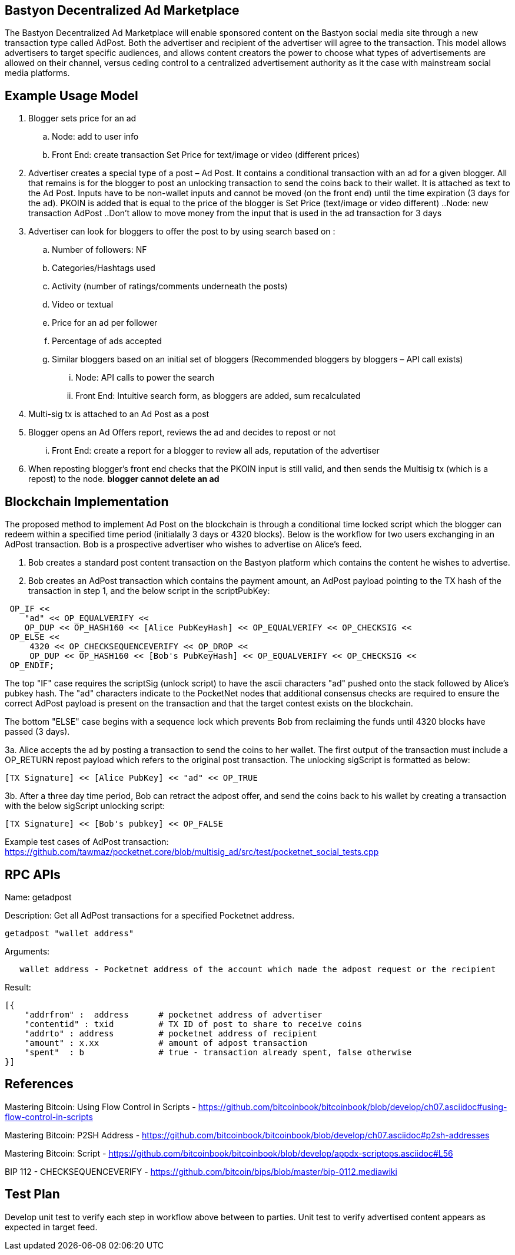 ## Bastyon Decentralized Ad Marketplace

The Bastyon Decentralized Ad Marketplace will enable sponsored content on the Bastyon social media site through a new transaction type called AdPost.  Both the advertiser and recipient of the advertiser will agree to the transaction.  This model allows advertisers to target specific audiences, and allows content creators 
the power to choose what types of advertisements are allowed on their channel, versus ceding control to a centralized advertisement authority as it the case with mainstream social media platforms.

## Example Usage Model

. Blogger sets price for an ad
 .. Node: add to user info
 .. Front End: create transaction Set Price for text/image or video (different prices)

. Advertiser creates a special type of a post – Ad Post. It contains a conditional transaction with an ad for a given blogger. All that remains is for the blogger to post an unlocking transaction to send the coins back to their wallet. It is attached as text to the Ad Post. Inputs have to be non-wallet inputs and cannot be moved (on the front end) until the time expiration (3 days for the ad). 
PKOIN is added that is equal to the price of the blogger is Set Price (text/image or video different)
..Node: new transaction AdPost
..Don’t allow to move money from the input that is used in the ad transaction for 3 days

. Advertiser can look for bloggers to offer the post to by using search based on :
.. Number of followers: NF
.. Categories/Hashtags used
.. Activity (number of ratings/comments underneath the posts)
.. Video or textual
.. Price for an ad per follower
.. Percentage of ads accepted
.. Similar bloggers based on an initial set of bloggers (Recommended bloggers by bloggers – API call exists)
... Node: API calls to power the search
... Front End: Intuitive search form, as bloggers are added, sum recalculated
. Multi-sig tx is attached to an Ad Post as a post
. Blogger opens an Ad Offers report, reviews the ad and decides to repost or not
... Front End: create a report for a blogger to review all ads, reputation of the advertiser

. When reposting blogger’s front end checks that the PKOIN input is still valid, and then sends the Multisig tx (which is a repost) to the node. *blogger cannot delete an ad*


## Blockchain Implementation

The proposed method to implement Ad Post on the blockchain is through a conditional time locked script which the blogger can redeem within a specified time period (initialally 3 days or 4320 blocks).  Below is the workflow for two users exchanging in an AdPost transaction.  Bob is a prospective advertiser who wishes to advertise on Alice's feed.

1. Bob creates a standard post content transaction on the Bastyon platform which contains the content he wishes to advertise.

2. Bob creates an AdPost transaction which contains the payment amount, an AdPost payload pointing to the TX hash of the transaction in step 1, and the below script in the scriptPubKey:
```
 OP_IF <<
    "ad" << OP_EQUALVERIFY <<
    OP_DUP << OP_HASH160 << [Alice PubKeyHash] << OP_EQUALVERIFY << OP_CHECKSIG <<
 OP_ELSE << 
     4320 << OP_CHECKSEQUENCEVERIFY << OP_DROP <<
     OP_DUP << OP_HASH160 << [Bob's PubKeyHash] << OP_EQUALVERIFY << OP_CHECKSIG <<
 OP_ENDIF;
```
The top "IF" case requires the scriptSig (unlock script) to have the ascii characters "ad" pushed onto the stack followed by Alice's pubkey hash.  The "ad" characters indicate to the PocketNet nodes that additional consensus checks are required to ensure the correct AdPost payload is present on the transaction and that the target contest exists on the blockchain.

The bottom "ELSE" case begins with a sequence lock which prevents Bob from reclaiming the funds until 4320 blocks have passed (3 days).

3a. Alice accepts the ad by posting a transaction to send the coins to her wallet.  The first output of the transaction must include a OP_RETURN repost payload which refers to the original post transaction. The unlocking sigScript is formatted as below:
```
[TX Signature] << [Alice PubKey] << "ad" << OP_TRUE
```


3b. After a three day time period, Bob can retract the adpost offer, and send the coins back to his wallet by creating a transaction with the below sigScript unlocking script:
```
[TX Signature] << [Bob's pubkey] << OP_FALSE
```

Example test cases of AdPost transaction: https://github.com/tawmaz/pocketnet.core/blob/multisig_ad/src/test/pocketnet_social_tests.cpp

## RPC APIs

Name: getadpost

Description: Get all AdPost transactions for a specified Pocketnet address.

```
getadpost "wallet address"
```

Arguments:

```
   wallet address - Pocketnet address of the account which made the adpost request or the recipient
```

Result:
```
[{
    "addrfrom" :  address      # pocketnet address of advertiser
    "contentid" : txid         # TX ID of post to share to receive coins
    "addrto" : address         # pocketnet address of recipient
    "amount" : x.xx            # amount of adpost transaction
    "spent"  : b               # true - transaction already spent, false otherwise
}]
```

## References
Mastering Bitcoin: Using Flow Control in Scripts - https://github.com/bitcoinbook/bitcoinbook/blob/develop/ch07.asciidoc#using-flow-control-in-scripts

Mastering Bitcoin: P2SH Address - https://github.com/bitcoinbook/bitcoinbook/blob/develop/ch07.asciidoc#p2sh-addresses

Mastering Bitcoin: Script - https://github.com/bitcoinbook/bitcoinbook/blob/develop/appdx-scriptops.asciidoc#L56

BIP 112 - CHECKSEQUENCEVERIFY - https://github.com/bitcoin/bips/blob/master/bip-0112.mediawiki


## Test Plan
Develop unit test to verify each step in workflow above between to parties.
Unit test to verify advertised content appears as expected in target feed.

